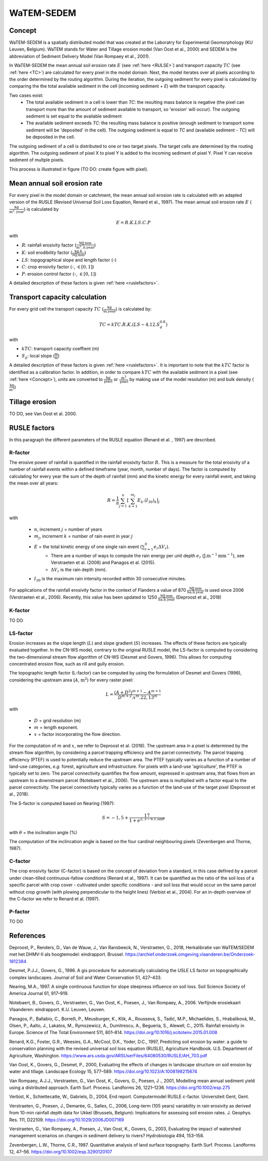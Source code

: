 ###########
WaTEM-SEDEM
###########

.. _Concept:

Concept
=======

WaTEM-SEDEM is a spatially distributed model that was created at the
Laboratry for Experimental Geomorphology (KU Leuven, Belgium). WaTEM stands
for  Water and Tillage erosion model (Van Oost et al., 2000) and SEDEM is
the abbreviation of Sediment Delivery Model (Van Rompaey et al., 2001).

In WaTEM-SEDEM the mean annual soil erosion rate :math:`E` (see :ref:`here <RULSE>`)
and transport capacity :math:`TC` (see :ref:`here <TC>`) are calculated for every
pixel in the model  domain. Next, the model iterates over all pixels
according to the order determined by the routing algorithm. During the
iteration, the outgoing  sediment for every pixel is calculated by comparing
the the total available  sediment in the cell (incoming sediment + *E*) with
the transport capacity.

Two cases exist:
 - The total available sediment in a cell is lower than *TC*: the resulting
   mass balance is negative (the pixel can transport more than the amount of
   sediment available to transport, so 'erosion' will occur). The outgoing
   sediment is set equal to the available sediment
 - The available sediment exceeds *TC*: the resulting mass balance is
   positive (enough sediment to transport some sediment will be 'deposited' in
   the cell). The outgoing sediment is equal to *TC* and (available sediment -
   *TC*) will be deposited in the cell.

The outgoing sediment of a cell is distributed to one or two target pixels.
The target cells are determined by the routing algorithm. The outgoing
sediment of pixel X to pixel Y is added to the incoming sediment of pixel Y.
Pixel Y can receive sediment of multple pixels.

This process is illustrated in figure (TO DO: create figure with pixel).

.. _RUSLE:

Mean annual soil erosion rate
=============================

For every pixel in the model domain or catchment, the mean annual soil
erosion  rate is calculated with an adapted version of the RUSLE (Revised
Universal Soil Loss Equation, Renard et al., 1997). The mean annual soil
erosion rate :math:`E` (:math:`\frac{\text{kg}}{\text{m}^{2}.\text{year}}`) is calculated by

.. math::
    E = R.K.LS.C.P

with

- :math:`R`: rainfall erosivity factor (:math:`\frac{\text{MJ.mm}}{\text{m}^2.\text{h.year}}`)
- :math:`K`: soil erodibility factor (:math:`\frac{\text{kg.h}}{\text{MJ.mm}}`)
- :math:`LS`: topgographical slope and length factor (-)
- :math:`C`: crop erosivity factor (-, :math:`\in [0,1]`)
- :math:`P`: erosion control factor (-, :math:`\in [0,1]`)

A detailed description of these factors is given :ref:`here <ruslefactors>`.

.. _TC:

Transport capacity calculation
==============================

For every grid cell the transport capacity :math:`TC` (:math:`\frac{\text{kg}}{\text{m.year}}`)
is calculated by:

.. math::
    TC = kTC.R.K.(LS - 4.12.S_g^{0.8})

with

- :math:`kTC`: transport capacity coeffient (m)
- :math:`S_g`: local slope (:math:`\frac{\text{m}}{\text{m}}`)

A detailed description of these factors is given :ref:`here <ruslefactors>`.
It is important to note that the :math:`kTC` factor is identified as a calibration
factor. In addition, in order to compare :math:`kTC` with the available sediment in
a pixel (see :ref:`here <Concept>`), units are converted to :math:`\frac{\text{kg}}{\text{pixel}}`
or :math:`\frac{\text{m}^3}{\text{pixel}}` by making use of the model resolution (m) and bulk
density (:math:`\frac{\text{kg}}{\text{m}^3}`)


Tillage erosion
===============

TO DO, see Van Oost et al. 2000.

.. _ruslefactors:

RUSLE factors
=============

In this paragraph the different parameters of the RUSLE equation (Renard et al.
, 1997) are described.

.. _rfactor:

R-factor
########
The erosive power of rainfall is quantified in the rainfall erosivity factor
:math:`R`. This is a measure for the total erosivity of a number of rainfall
events within a defined timeframe (year, month, number of days). The factor
is computed by calculating for every year the sum of the depth of rainfall (mm) and the kinetic energy
for every rainfall event, and taking the mean over all years:

.. math::

    R = \frac{1}{n}\sum_{j=1}^{n}[\sum_{k=1}^{m_j}E_k.(I_{30})_k]_j

with

 - :math:`n`, increment :math:`j` =  number of years
 - :math:`m_j`, increment :math:`k` =  number of rain event in year :math:`j`
 - :math:`E` = the total kinetic energy of one single rain event (:math:`\sum_{r=1}^0 e_r \Delta V_r`).
    + There are a number of ways to compute the rain energy per unit depth :math:`e_r` (:math:`\text{J.m}^{-1}\text{mm}^{-1}`), see Verstraeten et al. (2006) and  Panagos et al. (2015).
    + :math:`\Delta V_r` is the rain depth (mm).
 - :math:`I_{30}` is the maximum rain intensity recorded within 30 consecutive minutes.

For applications of the rainfall erosivity factor in the
context of Flanders a value of 870 :math:`\frac{\text{MJ.mm}}{\text{ha.h.year}}` is
used since 2006 (Verstraeten et al., 2006). Recently, this value has been
updated to 1250 :math:`\frac{\text{MJ.mm}}{\text{ha.h.year}}` (Deproost et al., 2018)

.. _kfactor:

K-factor
########

TO DO

.. _lsfactor:

LS-factor
#########

Erosion increases as the slope length (:math:`L`) and slope gradient (:math:`S`) increases. The effects of these factors are typically evaluated together. In the CN-WS model, contrary to the original RUSLE model, the LS-factor is computed by considering the two-dimensional stream flow algorithm of CN-WS (Desmet and Govers, 1996). This allows for computing concentrated erosion flow, such as rill and gully erosion.

The topographic length factor (L-factor) can be computed by using the formulation of Desmet and Govers (1996), considering the upstream area (:math:`A`, :math:`\text{m}^2`) for every raster pixel:

.. math::
    L = \frac{(A+D^2)^{m+1}-A^{m+1}}{D^{m+2}.x^m.22,13^m}

with

 - :math:`D` = grid resolution (m)
 - :math:`m` = length exponent.
 - :math:`x` = factor incorporating the flow direction.

For the computation of :math:`m` and :math:`x`, we refer to Deproost et al. (2018). The upstream area in a pixel is determined by the stream flow algorithm, by considering a parcel trapping efficiency and the parcel connectivity. The parcel trapping efficiency (PTEF) is used to potentially reduce the upstream area. The PTEF typically varies as a function of a number of land-use categories, *e.g.* forest, agriculture and infrastructure. For pixels with a land-use 'agriculture', the PTEF is typically set to zero. The parcel connectivity quantifies the flow amount, expressed in upstream area, that flows from an upstream to a downstream parcel (Notebaert et al., 2006). The upstream area is multiplied with a factor equal to the parcel connectivity. The parcel connectivity typically varies as a function of the land-use of the target pixel (Deproost et al., 2018).

The S-factor is computed based on Nearing (1997):

.. math::
    S = -1,5+\frac{17}{1+e^{2,3-6.1.\sin{\theta}}}

with :math:`\theta` = the inclination angle (%)

The computation of the inclincation angle is based on the four cardinal neighbouring pixels (Zevenbergen and Thorne, 1987).

.. _cfactor:

C-factor
########

The crop erosivity factor (C-factor) is based on the concept of deviation
from a standard, in this case defined by a parcel under clean-tilled
continuous-fallow conditions (Renard et al., 1997). It can be quantified
as the ratio of the soil loss of a specific parcel with crop cover -
cultivated under specific conditions - and soil loss that would occur on the
same parcel without crop growth (with plowing perpendicular to the
height lines) (Verbist et al., 2004). For an in-depth overview of the
C-factor we refer to Renard et al. (1997).

.. _pfactor:

P-factor
########

TO DO


References
==========

Deproost, P., Renders, D., Van de Wauw, J., Van Ransbeeck, N.,
Verstraeten, G., 2018, Herkalibratie van WaTEM/SEDEM met het DHMV-II als
hoogtemodel: eindrapport. Brussel.  https://archief.onderzoek.omgeving.vlaanderen.be/Onderzoek-1812384

Desmet, P.J.J., Govers, G., 1996. A gis procedure for automatically calculating the USLE LS factor on topographically complex landscapes. Journal of Soil and Water Conservation 51, 427–433.

Nearing, M.A., 1997. A single continuous function for slope steepness influence on soil loss. Soil Science Society of America Journal 61, 917–919.


Notebaert, B., Govers, G., Verstraeten, G., Van Oost, K., Poesen, J., Van Rompaey, A., 2006. Verfijnde erosiekaart Vlaanderen: eindrapport. K.U. Leuven, Leuven.

Panagos, P., Ballabio, C., Borrelli, P., Meusburger, K., Klik, A., Rousseva, S., Tadić, M.P., Michaelides, S., Hrabalíková, M., Olsen, P., Aalto, J., Lakatos, M., Rymszewicz, A., Dumitrescu, A., Beguería, S., Alewell, C., 2015. Rainfall erosivity in Europe. Science of The Total Environment 511, 801–814. https://doi.org/10.1016/j.scitotenv.2015.01.008


Renard, K.G., Foster, G.R., Weesies, G.A., McCool, D.K., Yoder, D.C.,
1997, Predicting soil erosion by water: a guide to conservation planning with
the revised universal soil loss equation (RUSLE), Agriculture Handbook. U.S.
Department of Agriculture, Washington.
https://www.ars.usda.gov/ARSUserFiles/64080530/RUSLE/AH_703.pdf

Van Oost, K., Govers, G., Desmet, P., 2000, Evaluating the effects of
changes in landscape structure on soil erosion by water and tillage.
Landscape Ecology 15, 577–589. https://doi.org/10.1023/A:1008198215674

Van Rompaey, A.J.J., Verstraeten, G., Van Oost, K., Govers, G., Poesen, J
., 2001, Modelling mean annual sediment yield using a distributed approach.
Earth Surf. Process. Landforms 26, 1221–1236. https://doi.org/10.1002/esp.275

Verbist, K., Schiettecatte, W., Gabriels, D., 2004, End report.
Computermodel RUSLE c-factor. Universiteit Gent, Gent.

Verstraeten, G., Poesen, J., Demarée, G., Salles, C., 2006, Long-term
(105 years) variability in rain erosivity as derived from 10-min rainfall
depth  data for Ukkel (Brussels, Belgium): Implications for assessing soil
erosion rates. J. Geophys. Res. 111, D22109. https://doi.org/10.1029/2006JD007169

Verstraeten, G., Van Rompaey, A., Poesen, J., Van Oost, K., Govers, G.,
2003, Evaluating the impact of watershed management scenarios on changes in
sediment delivery to rivers? Hydrobiologia 494, 153–158.

Zevenbergen, L.W., Thorne, C.R., 1987. Quantitative analysis of land surface topography. Earth Surf. Process. Landforms 12, 47–56. https://doi.org/10.1002/esp.3290120107

